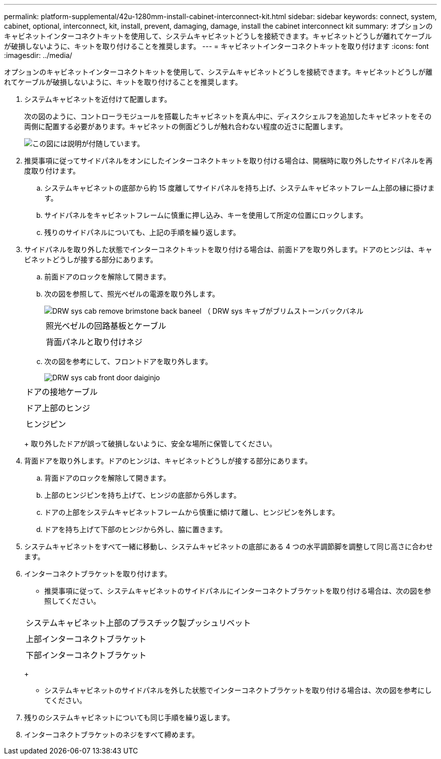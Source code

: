 ---
permalink: platform-supplemental/42u-1280mm-install-cabinet-interconnect-kit.html 
sidebar: sidebar 
keywords: connect, system, cabinet, optional, interconnect, kit, install, prevent, damaging, damage, install the cabinet interconnect kit 
summary: オプションのキャビネットインターコネクトキットを使用して、システムキャビネットどうしを接続できます。キャビネットどうしが離れてケーブルが破損しないように、キットを取り付けることを推奨します。 
---
= キャビネットインターコネクトキットを取り付けます
:icons: font
:imagesdir: ../media/


[role="lead"]
オプションのキャビネットインターコネクトキットを使用して、システムキャビネットどうしを接続できます。キャビネットどうしが離れてケーブルが破損しないように、キットを取り付けることを推奨します。

. システムキャビネットを近付けて配置します。
+
次の図のように、コントローラモジュールを搭載したキャビネットを真ん中に、ディスクシェルフを追加したキャビネットをその両側に配置する必要があります。キャビネットの側面どうしが触れ合わない程度の近さに配置します。

+
image::../media/drw_fcc_cabinet_ordering.png[この図には説明が付随しています。]

. 推奨事項に従ってサイドパネルをオンにしたインターコネクトキットを取り付ける場合は、開梱時に取り外したサイドパネルを再度取り付けます。
+
.. システムキャビネットの底部から約 15 度離してサイドパネルを持ち上げ、システムキャビネットフレーム上部の縁に掛けます。
.. サイドパネルをキャビネットフレームに慎重に押し込み、キーを使用して所定の位置にロックします。
.. 残りのサイドパネルについても、上記の手順を繰り返します。


. サイドパネルを取り外した状態でインターコネクトキットを取り付ける場合は、前面ドアを取り外します。ドアのヒンジは、キャビネットどうしが接する部分にあります。
+
.. 前面ドアのロックを解除して開きます。
.. 次の図を参照して、照光ベゼルの電源を取り外します。
+
image::../media/drw_sys_cab_remove_brimstone_back_banel.png[DRW sys cab remove brimstone back baneel （ DRW sys キャブがブリムストーンバックバネル]

+
|===


 a| 
image:../media/legend_icon_01.png[""]



 a| 
照光ベゼルの回路基板とケーブル



 a| 
image:../media/legend_icon_02.png[""]



 a| 
背面パネルと取り付けネジ

|===
.. 次の図を参考にして、フロントドアを取り外します。
+
image::../media/drw_sys_cab_front_door_daiginjo.png[DRW sys cab front door daiginjo]

+
|===


 a| 
image:../media/legend_icon_01.png[""]



 a| 
ドアの接地ケーブル



 a| 
image:../media/legend_icon_02.png[""]



 a| 
ドア上部のヒンジ



 a| 
image:../media/legend_icon_03.png[""]



 a| 
ヒンジピン

|===
+
取り外したドアが誤って破損しないように、安全な場所に保管してください。



. 背面ドアを取り外します。ドアのヒンジは、キャビネットどうしが接する部分にあります。
+
.. 背面ドアのロックを解除して開きます。
.. 上部のヒンジピンを持ち上げて、ヒンジの底部から外します。
.. ドアの上部をシステムキャビネットフレームから慎重に傾けて離し、ヒンジピンを外します。
.. ドアを持ち上げて下部のヒンジから外し、脇に置きます。


. システムキャビネットをすべて一緒に移動し、システムキャビネットの底部にある 4 つの水平調節脚を調整して同じ高さに合わせます。
. インターコネクトブラケットを取り付けます。
+
** 推奨事項に従って、システムキャビネットのサイドパネルにインターコネクトブラケットを取り付ける場合は、次の図を参照してください。image:../media/drw_syscab_interconnect_bracket_side_panels_on.gif[""]


+
|===


 a| 
image:../media/legend_icon_01.png[""]



 a| 
システムキャビネット上部のプラスチック製プッシュリベット



 a| 
image:../media/legend_icon_02.png[""]



 a| 
上部インターコネクトブラケット



 a| 
image:../media/legend_icon_03.png[""]



 a| 
下部インターコネクトブラケット

|===
+
** システムキャビネットのサイドパネルを外した状態でインターコネクトブラケットを取り付ける場合は、次の図を参考にしてください。image:../media/drw_syscab_interconnect_bracket_side_panels_off.gif[""]


. 残りのシステムキャビネットについても同じ手順を繰り返します。
. インターコネクトブラケットのネジをすべて締めます。

